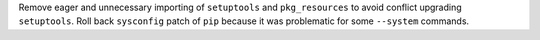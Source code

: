 Remove eager and unnecessary importing of ``setuptools`` and ``pkg_resources`` to avoid conflict upgrading ``setuptools``.
Roll back ``sysconfig`` patch of ``pip`` because it was problematic for some ``--system`` commands.
